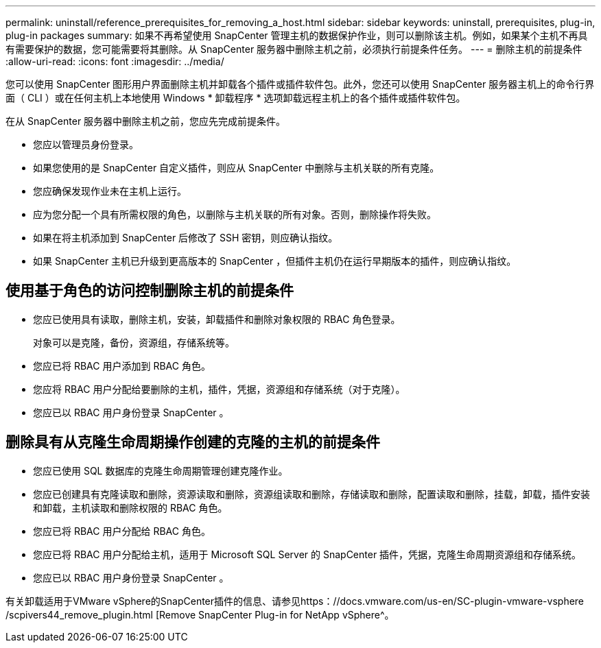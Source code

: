 ---
permalink: uninstall/reference_prerequisites_for_removing_a_host.html 
sidebar: sidebar 
keywords: uninstall, prerequisites, plug-in, plug-in packages 
summary: 如果不再希望使用 SnapCenter 管理主机的数据保护作业，则可以删除该主机。例如，如果某个主机不再具有需要保护的数据，您可能需要将其删除。从 SnapCenter 服务器中删除主机之前，必须执行前提条件任务。 
---
= 删除主机的前提条件
:allow-uri-read: 
:icons: font
:imagesdir: ../media/


[role="lead"]
您可以使用 SnapCenter 图形用户界面删除主机并卸载各个插件或插件软件包。此外，您还可以使用 SnapCenter 服务器主机上的命令行界面（ CLI ）或在任何主机上本地使用 Windows * 卸载程序 * 选项卸载远程主机上的各个插件或插件软件包。

在从 SnapCenter 服务器中删除主机之前，您应先完成前提条件。

* 您应以管理员身份登录。
* 如果您使用的是 SnapCenter 自定义插件，则应从 SnapCenter 中删除与主机关联的所有克隆。
* 您应确保发现作业未在主机上运行。
* 应为您分配一个具有所需权限的角色，以删除与主机关联的所有对象。否则，删除操作将失败。
* 如果在将主机添加到 SnapCenter 后修改了 SSH 密钥，则应确认指纹。
* 如果 SnapCenter 主机已升级到更高版本的 SnapCenter ，但插件主机仍在运行早期版本的插件，则应确认指纹。




== 使用基于角色的访问控制删除主机的前提条件

* 您应已使用具有读取，删除主机，安装，卸载插件和删除对象权限的 RBAC 角色登录。
+
对象可以是克隆，备份，资源组，存储系统等。

* 您应已将 RBAC 用户添加到 RBAC 角色。
* 您应将 RBAC 用户分配给要删除的主机，插件，凭据，资源组和存储系统（对于克隆）。
* 您应已以 RBAC 用户身份登录 SnapCenter 。




== 删除具有从克隆生命周期操作创建的克隆的主机的前提条件

* 您应已使用 SQL 数据库的克隆生命周期管理创建克隆作业。
* 您应已创建具有克隆读取和删除，资源读取和删除，资源组读取和删除，存储读取和删除，配置读取和删除，挂载，卸载，插件安装和卸载，主机读取和删除权限的 RBAC 角色。
* 您应已将 RBAC 用户分配给 RBAC 角色。
* 您应已将 RBAC 用户分配给主机，适用于 Microsoft SQL Server 的 SnapCenter 插件，凭据，克隆生命周期资源组和存储系统。
* 您应已以 RBAC 用户身份登录 SnapCenter 。


有关卸载适用于VMware vSphere的SnapCenter插件的信息、请参见https：//docs.vmware.com/us-en/SC-plugin-vmware-vsphere /scpivers44_remove_plugin.html [Remove SnapCenter Plug-in for NetApp vSphere^。
